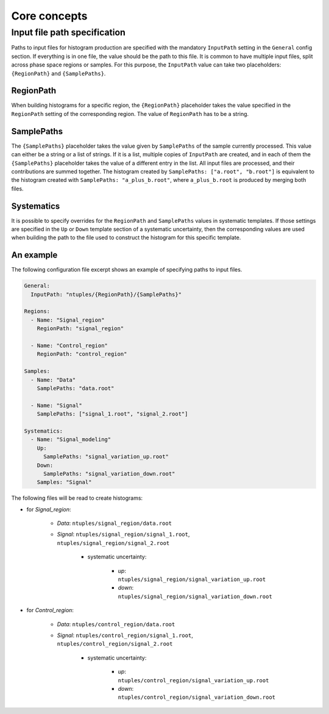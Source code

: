 Core concepts
=============

Input file path specification
-----------------------------

Paths to input files for histogram production are specified with the mandatory ``InputPath`` setting in the ``General`` config section.
If everything is in one file, the value should be the path to this file.
It is common to have multiple input files, split across phase space regions or samples.
For this purpose, the ``InputPath`` value can take two placeholders: ``{RegionPath}`` and ``{SamplePaths}``.

RegionPath
^^^^^^^^^^

When building histograms for a specific region, the ``{RegionPath}`` placeholder takes the value specified in the ``RegionPath`` setting of the corresponding region.
The value of ``RegionPath`` has to be a string.

SamplePaths
^^^^^^^^^^^

The ``{SamplePaths}`` placeholder takes the value given by ``SamplePaths`` of the sample currently processed.
This value can either be a string or a list of strings.
If it is a list, multiple copies of ``InputPath`` are created, and in each of them the ``{SamplePaths}`` placeholder takes the value of a different entry in the list.
All input files are processed, and their contributions are summed together.
The histogram created by ``SamplePaths: ["a.root", "b.root"]`` is equivalent to the histogram created with ``SamplePaths: "a_plus_b.root"``, where ``a_plus_b.root`` is produced by merging both files.

Systematics
^^^^^^^^^^^

It is possible to specify overrides for the ``RegionPath`` and ``SamplePaths`` values in systematic templates.
If those settings are specified in the ``Up`` or ``Down`` template section of a systematic uncertainty, then the corresponding values are used when building the path to the file used to construct the histogram for this specific template.

An example
^^^^^^^^^^

The following configuration file excerpt shows an example of specifying paths to input files.

.. code-block:: yaml

    General:
      InputPath: "ntuples/{RegionPath}/{SamplePaths}"

    Regions:
      - Name: "Signal_region"
        RegionPath: "signal_region"

      - Name: "Control_region"
        RegionPath: "control_region"

    Samples:
      - Name: "Data"
        SamplePaths: "data.root"

      - Name: "Signal"
        SamplePaths: ["signal_1.root", "signal_2.root"]

    Systematics:
      - Name: "Signal_modeling"
        Up:
          SamplePaths: "signal_variation_up.root"
        Down:
          SamplePaths: "signal_variation_down.root"
        Samples: "Signal"

The following files will be read to create histograms:

- for *Signal_region*:

    - *Data*: ``ntuples/signal_region/data.root``
    - *Signal*: ``ntuples/signal_region/signal_1.root``, ``ntuples/signal_region/signal_2.root``

        - systematic uncertainty:

            - *up*: ``ntuples/signal_region/signal_variation_up.root``
            - *down*: ``ntuples/signal_region/signal_variation_down.root``

- for *Control_region*:

    - *Data*: ``ntuples/control_region/data.root``
    - *Signal*: ``ntuples/control_region/signal_1.root``, ``ntuples/control_region/signal_2.root``

        - systematic uncertainty:

            - *up*: ``ntuples/control_region/signal_variation_up.root``
            - *down*: ``ntuples/control_region/signal_variation_down.root``
